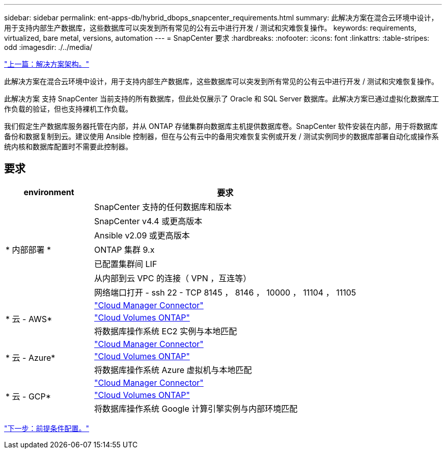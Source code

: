 ---
sidebar: sidebar 
permalink: ent-apps-db/hybrid_dbops_snapcenter_requirements.html 
summary: 此解决方案在混合云环境中设计，用于支持内部生产数据库，这些数据库可以突发到所有常见的公有云中进行开发 / 测试和灾难恢复操作。 
keywords: requirements, virtualized, bare metal, versions, automation 
---
= SnapCenter 要求
:hardbreaks:
:nofooter: 
:icons: font
:linkattrs: 
:table-stripes: odd
:imagesdir: ./../media/


link:hybrid_dbops_snapcenter_architecture.html["上一篇：解决方案架构。"]

此解决方案在混合云环境中设计，用于支持内部生产数据库，这些数据库可以突发到所有常见的公有云中进行开发 / 测试和灾难恢复操作。

此解决方案 支持 SnapCenter 当前支持的所有数据库，但此处仅展示了 Oracle 和 SQL Server 数据库。此解决方案已通过虚拟化数据库工作负载的验证，但也支持裸机工作负载。

我们假定生产数据库服务器托管在内部，并从 ONTAP 存储集群向数据库主机提供数据库卷。SnapCenter 软件安装在内部，用于将数据库备份和数据复制到云。建议使用 Ansible 控制器，但在与公有云中的备用灾难恢复实例或开发 / 测试实例同步的数据库部署自动化或操作系统内核和数据库配置时不需要此控制器。



== 要求

[cols="3, 9"]
|===
| environment | 要求 


.7+| * 内部部署 * | SnapCenter 支持的任何数据库和版本 


| SnapCenter v4.4 或更高版本 


| Ansible v2.09 或更高版本 


| ONTAP 集群 9.x 


| 已配置集群间 LIF 


| 从内部到云 VPC 的连接（ VPN ，互连等） 


| 网络端口打开 - ssh 22 - TCP 8145 ， 8146 ， 10000 ， 11104 ， 11105 


.3+| * 云 - AWS* | https://docs.netapp.com/us-en/occm/task_creating_connectors_aws.html["Cloud Manager Connector"^] 


| https://docs.netapp.com/us-en/occm/task_getting_started_aws.html["Cloud Volumes ONTAP"^] 


| 将数据库操作系统 EC2 实例与本地匹配 


.3+| * 云 - Azure* | https://docs.netapp.com/us-en/occm/task_creating_connectors_azure.html["Cloud Manager Connector"^] 


| https://docs.netapp.com/us-en/occm/task_getting_started_azure.html["Cloud Volumes ONTAP"^] 


| 将数据库操作系统 Azure 虚拟机与本地匹配 


.3+| * 云 - GCP* | https://docs.netapp.com/us-en/occm/task_creating_connectors_gcp.html["Cloud Manager Connector"^] 


| https://docs.netapp.com/us-en/occm/task_getting_started_gcp.html["Cloud Volumes ONTAP"^] 


| 将数据库操作系统 Google 计算引擎实例与内部环境匹配 
|===
link:hybrid_dbops_snapcenter_prerequisite.html["下一步：前提条件配置。"]
